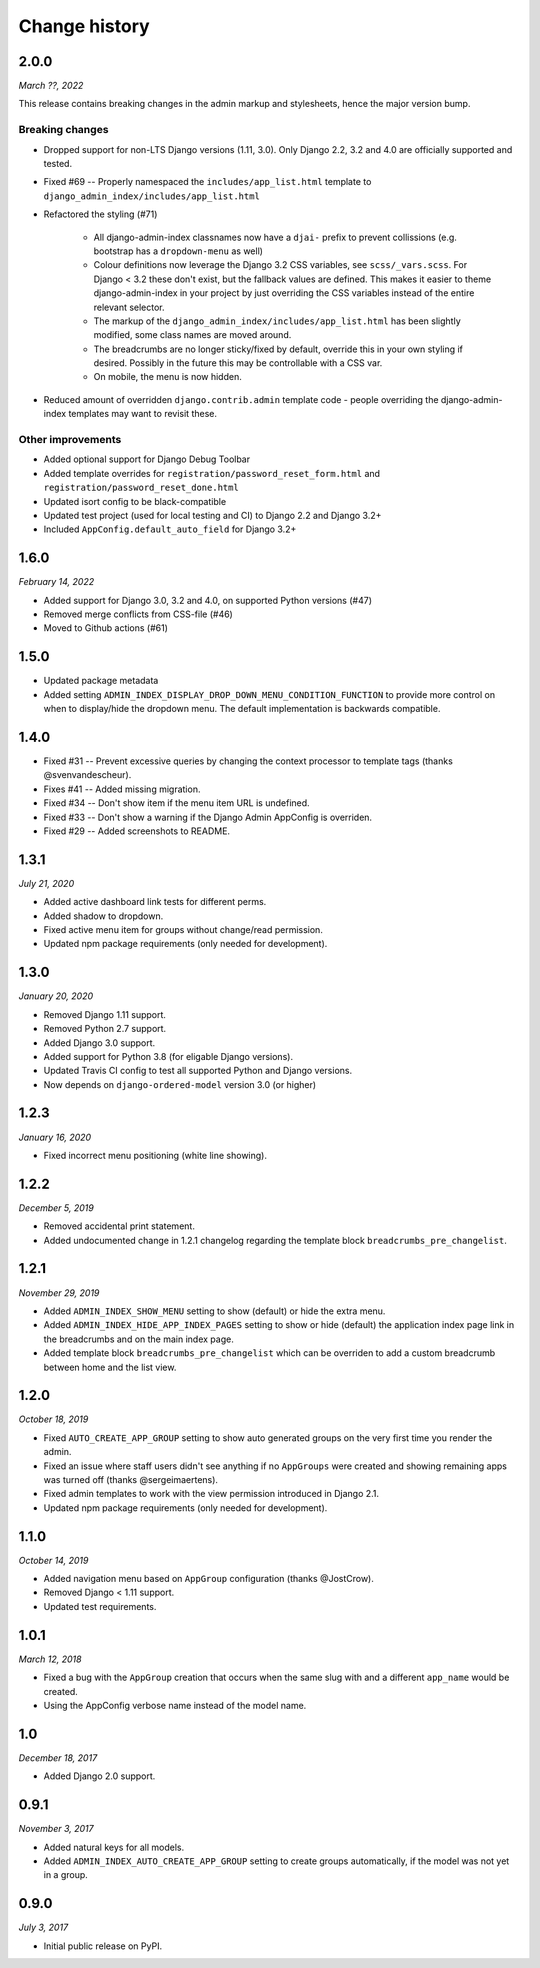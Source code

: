 ==============
Change history
==============

2.0.0
=====

*March ??, 2022*

This release contains breaking changes in the admin markup and stylesheets, hence the
major version bump.

Breaking changes
----------------

* Dropped support for non-LTS Django versions (1.11, 3.0). Only Django 2.2, 3.2 and 4.0
  are officially supported and tested.
* Fixed #69 -- Properly namespaced the ``includes/app_list.html`` template to
  ``django_admin_index/includes/app_list.html``
* Refactored the styling (#71)

    * All django-admin-index classnames now have a ``djai-`` prefix to prevent
      collissions (e.g. bootstrap has a ``dropdown-menu`` as well)
    * Colour definitions now leverage the Django 3.2 CSS variables, see
      ``scss/_vars.scss``. For Django < 3.2 these don't exist, but the fallback values
      are defined. This makes it easier to theme django-admin-index in your project by
      just overriding the CSS variables instead of the entire relevant selector.
    * The markup of the ``django_admin_index/includes/app_list.html`` has been slightly
      modified, some class names are moved around.
    * The breadcrumbs are no longer sticky/fixed by default, override this in your own
      styling if desired. Possibly in the future this may be controllable with a CSS var.
    * On mobile, the menu is now hidden.

* Reduced amount of overridden ``django.contrib.admin`` template code - people
  overriding the django-admin-index templates may want to revisit these.

Other improvements
------------------

* Added optional support for Django Debug Toolbar
* Added template overrides for ``registration/password_reset_form.html`` and
  ``registration/password_reset_done.html``
* Updated isort config to be black-compatible
* Updated test project (used for local testing and CI) to Django 2.2 and Django 3.2+
* Included ``AppConfig.default_auto_field`` for Django 3.2+

1.6.0
=====

*February 14, 2022*

* Added support for Django 3.0, 3.2 and 4.0, on supported Python versions (#47)
* Removed merge conflicts from CSS-file (#46)
* Moved to Github actions (#61)

1.5.0
=====

* Updated package metadata
* Added setting ``ADMIN_INDEX_DISPLAY_DROP_DOWN_MENU_CONDITION_FUNCTION`` to provide
  more control on when to display/hide the dropdown menu. The default implementation
  is backwards compatible.

1.4.0
=====

* Fixed #31 -- Prevent excessive queries by changing the context processor to 
  template tags (thanks @svenvandescheur).
* Fixes #41 -- Added missing migration.
* Fixed #34 -- Don't show item if the menu item URL is undefined.
* Fixed #33 -- Don't show a warning if the Django Admin AppConfig is overriden.
* Fixed #29 -- Added screenshots to README.

1.3.1
=====

*July 21, 2020*

* Added active dashboard link tests for different perms.
* Added shadow to dropdown.
* Fixed active menu item for groups without change/read permission.
* Updated npm package requirements (only needed for development).

1.3.0
=====

*January 20, 2020*

* Removed Django 1.11 support.
* Removed Python 2.7 support.
* Added Django 3.0 support.
* Added support for Python 3.8 (for eligable Django versions).
* Updated Travis CI config to test all supported Python and Django versions.
* Now depends on ``django-ordered-model`` version 3.0 (or higher)

1.2.3
=====

*January 16, 2020*

* Fixed incorrect menu positioning (white line showing).

1.2.2
=====

*December 5, 2019*

* Removed accidental print statement.
* Added undocumented change in 1.2.1 changelog regarding the template block
  ``breadcrumbs_pre_changelist``.

1.2.1
=====

*November 29, 2019*

* Added ``ADMIN_INDEX_SHOW_MENU`` setting to show (default) or hide the extra
  menu.
* Added ``ADMIN_INDEX_HIDE_APP_INDEX_PAGES`` setting to show or hide (default)
  the application index page link in the breadcrumbs and on the main index
  page.
* Added template block ``breadcrumbs_pre_changelist`` which can be overriden
  to add a custom breadcrumb between home and the list view.

1.2.0
=====

*October 18, 2019*

* Fixed ``AUTO_CREATE_APP_GROUP`` setting to show auto generated groups on the
  very first time you render the admin.
* Fixed an issue where staff users didn't see anything if no ``AppGroups`` were
  created and showing remaining apps was turned off (thanks @sergeimaertens).
* Fixed admin templates to work with the view permission introduced in
  Django 2.1.
* Updated npm package requirements (only needed for development).


1.1.0
=====

*October 14, 2019*

* Added navigation menu based on ``AppGroup`` configuration (thanks @JostCrow).
* Removed Django < 1.11 support.
* Updated test requirements.


1.0.1
=====

*March 12, 2018*

* Fixed a bug with the ``AppGroup`` creation that occurs when the same slug
  with and a different ``app_name`` would be created.
* Using the AppConfig verbose name instead of the model name.


1.0
===

*December 18, 2017*

* Added Django 2.0 support.


0.9.1
=====

*November 3, 2017*

* Added natural keys for all models.
* Added ``ADMIN_INDEX_AUTO_CREATE_APP_GROUP`` setting to create groups
  automatically, if the model was not yet in a group.


0.9.0
=====

*July 3, 2017*

* Initial public release on PyPI.
